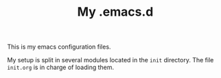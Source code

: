 #+TITLE: My .emacs.d

This is my emacs configuration files.

My setup is split in several modules located in the ~init~
directory. The file ~init.org~ is in charge of loading them.
